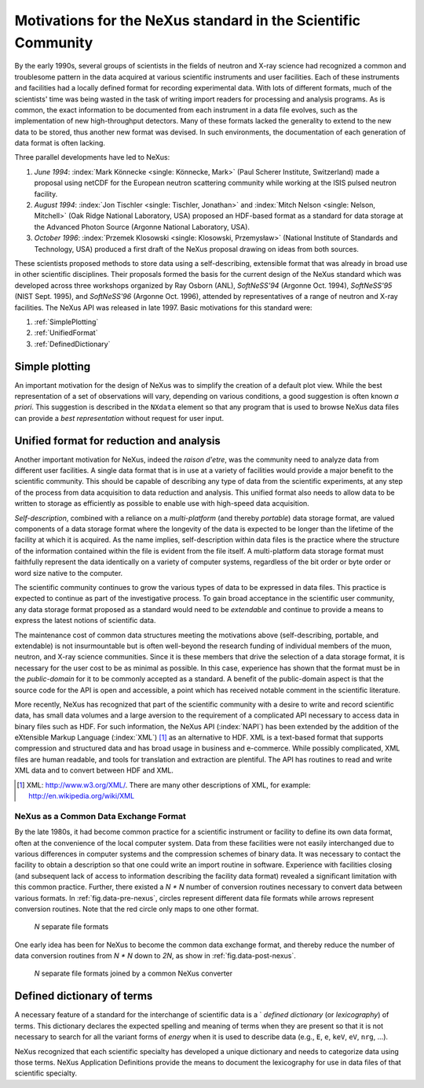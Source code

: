 .. _MotivationsForNeXus:

==============================================================
Motivations for the NeXus standard in the Scientific Community
==============================================================

.. index::
   ! motivation
   single: why NeXus?
   see: why NeXus?; motivation
   seealso: motivation; plotting
   seealso: motivation; exchange format
   seealso: motivation; format unification
   seealso: motivation; dictionary of terms

..  Today:
    * Lots of different data formats
    * Time wasted converting data
    * Old formats no longer capable of delivering for new high throughput detectors
    * Difficult to add additional data
    * Often, for DA multiple different files needed
    * Badly documented formats
    Tomorrow, with NeXus:
    * Single, efficient, platform independent data format
    * All information in one file
    * Self-describing
    * Extendable

By the early 1990s, several groups of scientists in the fields of neutron and
X-ray science had recognized a common and troublesome pattern in the data acquired
at various scientific instruments and user facilities.  Each of these instruments
and facilities had a locally defined format for recording experimental data.
With lots of different formats, much of the scientists' time was being wasted in
the task of writing import readers for processing and analysis programs.
As is common, the exact information to be documented from each instrument in a
data file evolves, such as the implementation of new high-throughput detectors.
Many of these formats lacked the generality to extend to the
new data to be stored, thus another new format was devised.  In such environments,
the documentation of each generation of data format is often lacking.

Three parallel developments have led to NeXus:

#. *June 1994*:
   :index:`Mark Könnecke <single: Könnecke, Mark>` (Paul Scherer Institute, Switzerland) made a
   proposal using netCDF for the European neutron scattering
   community while working at the ISIS pulsed neutron facility.

#. *August 1994*:
   :index:`Jon Tischler <single: Tischler, Jonathan>` and
   :index:`Mitch Nelson <single: Nelson, Mitchell>` (Oak Ridge National Laboratory, USA)
   proposed an HDF-based format as a standard for data storage at the
   Advanced Photon Source (Argonne National Laboratory, USA).

#. *October 1996*:
   :index:`Przemek Klosowski <single: Klosowski, Przemysław>`
   (National Institute of Standards and Technology, USA)
   produced a first draft of the NeXus proposal drawing on ideas
   from both sources.

These scientists proposed methods to store data using
a self-describing, extensible format that was already in broad use
in other scientific disciplines.
Their proposals formed the basis for the current design of the NeXus
standard which was developed across three workshops organized by Ray Osborn (ANL),
*SoftNeSS'94* (Argonne Oct. 1994),
*SoftNeSS'95* (NIST Sept. 1995),
and *SoftNeSS'96* (Argonne Oct. 1996),
attended by representatives
of a range of neutron and X-ray facilities.
The NeXus API was released in late 1997.
Basic motivations for this standard were:

#. :ref:`SimplePlotting`

#. :ref:`UnifiedFormat`

#. :ref:`DefinedDictionary`

.. _SimplePlotting:

Simple plotting
###############

.. index:: plotting

An important motivation for the design of NeXus was to simplify the creation
of a default plot view.
While the best representation of a set of observations will vary,
depending on various conditions, a good suggestion is often known *a
priori*. This suggestion is described in the ``NXdata``
element so that any program that is used to browse NeXus data files can provide a
*best representation* without request for user input.

.. _UnifiedFormat:

Unified format for reduction and analysis
#########################################

.. index:: format unification

Another important motivation for NeXus, indeed the *raison
d'etre*, was the community need to analyze data from different user
facilities. A single data format that is in use at a variety of facilities
would provide a major benefit to the scientific community. 
This  should
be capable of describing any type of data from the scientific experiments,
at any step of the process from data acquisition to data reduction and analysis.
This unified format also needs to allow data to be written to storage
as efficiently as possible to enable use with high-speed data acquisition.

..  hit these points: Portable, self describing, extendable, public domain

*Self-description*, combined with a reliance on a
*multi-platform* (and thereby *portable*) data
storage format, are valued components of a data storage format where the longevity of
the data is expected to be longer than the lifetime of the facility at which it is
acquired. As the name implies, self-description within data files is the practice where
the structure of the information contained within the file is evident from the file
itself. A multi-platform data storage format must faithfully represent the data
identically on a variety of computer systems, regardless of the bit order or byte order
or word size native to the computer.

The scientific community continues to grow the various types of data to be expressed
in data files. This practice is expected to continue as part of the investigative
process. To gain broad acceptance in the scientific user community, any data storage
format proposed as a standard would need to be
*extendable* and continue to provide a means to express the
latest notions of scientific data.

The maintenance cost of common data structures meeting the motivations above
(self-describing, portable, and extendable) is not insurmountable but is often
well-beyond the research funding of individual members of the muon, neutron, and X-ray
science communities. Since it is these members that drive the selection of a data
storage format, it is necessary for the user cost to be as minimal as possible. In this
case, experience has shown that the format must be in the
*public-domain* for it to be commonly accepted as a standard. A
benefit of the public-domain aspect is that the source code for the API is open and
accessible, a point which has received notable comment in the scientific literature.

..  PRJ: For example, there was a letter to the editor of J Appl Cryst
    in the late 1970s complaining about the increasingly-common practice
    of withholding the source code.  If we find the reference, we should cite it here.

More recently, NeXus has recognized that part of the scientific community with a
desire to write and record scientific data, has small data volumes and a large aversion
to the requirement of a complicated API necessary to access data in binary files such as
HDF. For such information, the NeXus API (:index:`NAPI`) has been extended by the 
addition of the eXtensible Markup Language (:index:`XML`) [#]_  as an 
alternative to HDF. XML is a text-based format that supports
compression and structured data and has broad usage in business and e-commerce. While
possibly complicated, XML files are human readable, and tools for translation and
extraction are plentiful. The API has routines to read and write XML data and to convert
between HDF and XML.

.. [#]
    XML: http://www.w3.org/XML/. There are
    many other descriptions of XML, for example: http://en.wikipedia.org/wiki/XML


.. _CommonExchangeFormat:

NeXus as a Common Data Exchange Format
======================================

.. index:: exchange format

By the late 1980s, it had become common practice for a scientific instrument
or facility to define its own data format, often at the convenience of the local
computer system. Data from these facilities were not easily interchanged due to various
differences in computer systems and the compression schemes of binary data. It was
necessary to contact the facility to obtain a description so that one could write an
import routine in software. Experience with facilities closing (and subsequent lack of
access to information describing the facility data format) revealed a significant
limitation with this common practice.  Further, there existed a
*N * N* number of conversion routines necessary to convert
data between various formats.
In :ref:`fig.data-pre-nexus`, circles represent different
data file formats while arrows represent conversion routines.  Note that
the red circle only maps to one other format.

.. compound::

    .. _fig.data-pre-nexus:

    .. figure:: img/data-pre-nexus.jpg
        :alt: fig.data-pre-nexus
        :width: 35%

        *N* separate file formats

One early idea has been for NeXus to become the common data exchange format,
and thereby reduce the number of data conversion routines from
*N * N* down to *2N*, as show in
:ref:`fig.data-post-nexus`.

.. compound::

    .. _fig.data-post-nexus:

    .. figure:: img/data-post-nexus.jpg
        :alt: fig.data-post-nexus
        :width: 35%

        *N* separate file formats joined by a common NeXus converter

.. _DefinedDictionary:

Defined dictionary of terms
###########################

.. index:: dictionary of terms, lexicography

A necessary feature of a standard for the interchange of scientific data is 
a ` *defined dictionary* (or *lexicography*) of
terms. This dictionary declares the expected spelling and meaning of terms when they are
present so that it is not necessary to search for all the variant forms of
*energy* when it is used to describe data (e.g., ``E``, ``e``, ``keV``, ``eV``, ``nrg``, ...).

NeXus recognized that each scientific specialty has developed a unique dictionary and
needs to categorize data using those terms.  NeXus Application Definitions provide
the means to document the lexicography for use in data files of that scientific
specialty.

